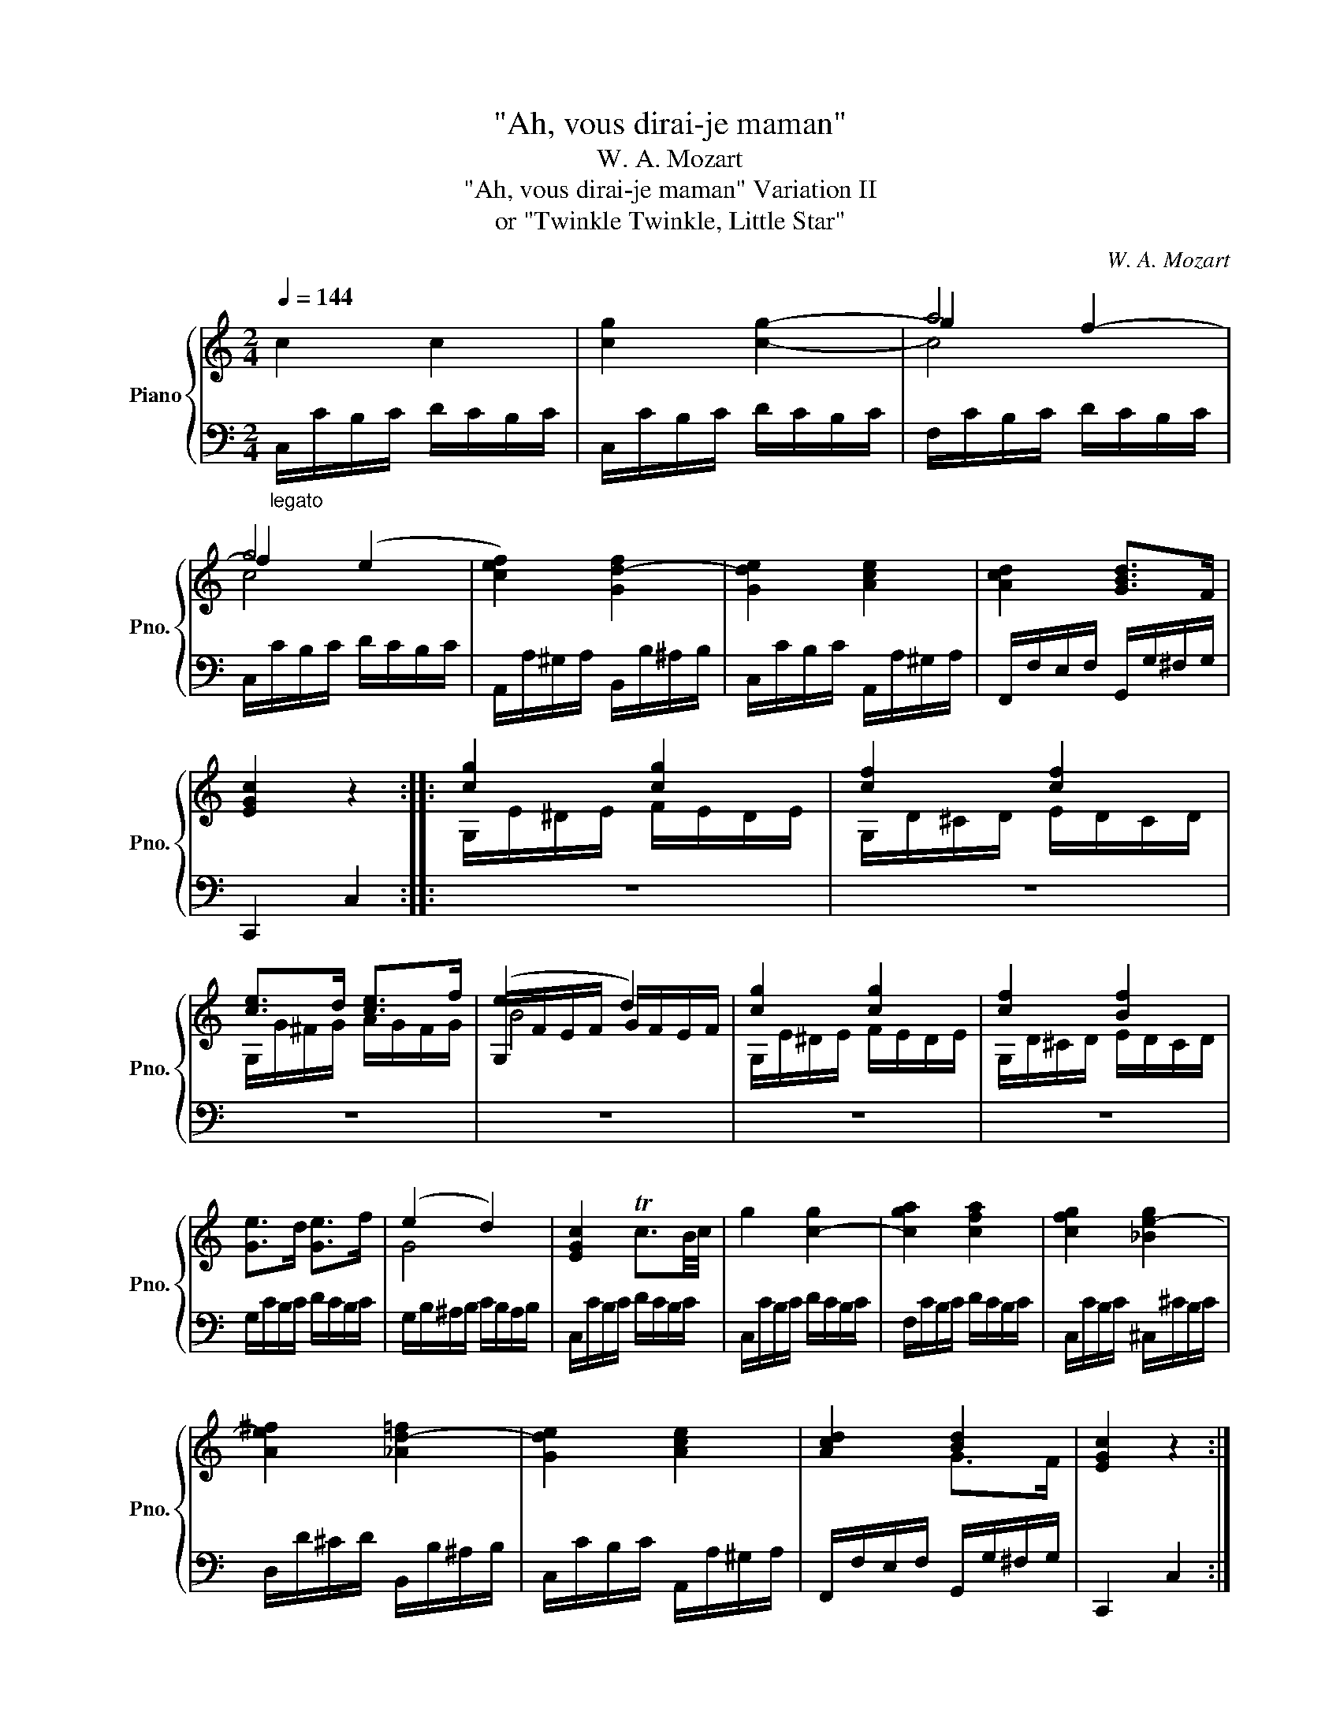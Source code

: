 X:1
T:"Ah, vous dirai-je maman"
T:W. A. Mozart
T:"Ah, vous dirai-je maman" Variation II 
T:or "Twinkle Twinkle, Little Star"
C:W. A. Mozart
%%score { ( 1 3 4 ) | ( 2 5 ) }
L:1/8
Q:1/4=144
M:2/4
K:C
V:1 treble nm="Piano" snm="Pno."
V:3 treble 
V:4 treble 
V:2 bass 
V:5 bass 
V:1
 c2 c2 | [cg]2 [cg]2- | g2 f2- | f2 ((e2 | [cef]2)) [Gd-f]2 | [Gde]2 [Ace]2 | [Acd]2 [GBd]>F | %7
 [EGc]2 z2 :: [cg]2 [cg]2 | [cf]2 [cf]2 | [ce]>d [ce]>f | (e2 d2) | [cg]2 [cg]2 | [cf]2 [Bf]2 | %14
 [Ge]>d [Ge]>f | (e2 d2) | [EGc]2 Tc3/2B/4c/4 | g2 [c-g]2 | [cga]2 [cfa]2 | [cfg]2 [_Be-g]2 | %20
 [Ae^f]2 [_Ad-=f]2 | [Gde]2 [Ace]2 | [Acd]2 [Bd]2 | [EGc]2 z2 :| %24
V:2
"_legato" C,/C/B,/C/ D/C/B,/C/ | C,/C/B,/C/ D/C/B,/C/ | F,/C/B,/C/ D/C/B,/C/ | %3
 C,/C/B,/C/ D/C/B,/C/ | A,,/A,/^G,/A,/ B,,/B,/^A,/B,/ | C,/C/B,/C/ A,,/A,/^G,/A,/ | %6
 F,,/F,/E,/F,/ G,,/G,/^F,/G,/ | C,,2 C,2 :: z4 | z4 | z4 | z4 | z4 | z4 | x4 | x4 | x4 | x4 | x4 | %19
 x4 | x4 | x4 | x4 | x4 :| %24
V:3
 x4 | x4 | a4 | g4 | x4 | x4 | x4 | x4 :: G,/E/^D/E/ F/E/D/E/ | G,/D/^C/D/ E/D/C/D/ | %10
 G,/G/^F/G/ A/G/F/G/ | G,/F/E/F/ G/F/E/F/ | G,/E/^D/E/ F/E/D/E/ | G,/D/^C/D/ E/D/C/D/ | x4 | x4 | %16
 x4 | x4 | x4 | x4 | x4 | x4 | x4 | x4 :| %24
V:4
 x4 | x4 | c4 | c4 | x4 | x4 | x4 | x4 :: x4 | x4 | x4 | B4 | x4 | x4 | x4 | G4 | x4 | x4 | x4 | %19
 x4 | x4 | x4 | x2 G>F | x4 :| %24
V:5
 x4 | x4 | x4 | x4 | x4 | x4 | x4 | x4 :: x4 | x4 | x4 | x4 | x4 | x4 | G,/C/B,/C/ D/C/B,/C/ | %15
 G,/B,/^A,/B,/ C/B,/A,/B,/ | C,/C/B,/C/ D/C/B,/C/ | C,/C/B,/C/ D/C/B,/C/ | F,/C/B,/C/ D/C/B,/C/ | %19
 C,/C/B,/C/ ^C,/^C/B,/C/ | D,/D/^C/D/ B,,/B,/^A,/B,/ | C,/C/B,/C/ A,,/A,/^G,/A,/ | %22
 F,,/F,/E,/F,/ G,,/G,/^F,/G,/ | C,,2 C,2 :| %24

